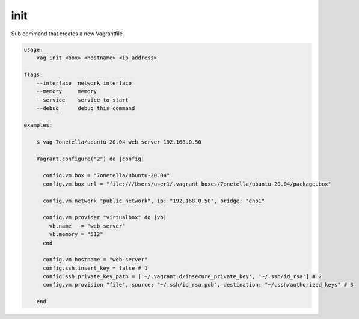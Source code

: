 

init
----
Sub command that creates a new Vagrantfile

.. code-block:: bash

    usage:
        vag init <box> <hostname> <ip_address>

    flags:
        --interface  network interface
        --memory     memory
        --service    service to start
        --debug      debug this command

    examples:

        $ vag 7onetella/ubuntu-20.04 web-server 192.168.0.50

        Vagrant.configure("2") do |config|

          config.vm.box = "7onetella/ubuntu-20.04"
          config.vm.box_url = "file:///Users/user1/.vagrant_boxes/7onetella/ubuntu-20.04/package.box"

          config.vm.network "public_network", ip: "192.168.0.50", bridge: "eno1"

          config.vm.provider "virtualbox" do |vb|
            vb.name   = "web-server"
            vb.memory = "512"
          end

          config.vm.hostname = "web-server"
          config.ssh.insert_key = false # 1
          config.ssh.private_key_path = ['~/.vagrant.d/insecure_private_key', '~/.ssh/id_rsa'] # 2
          config.vm.provision "file", source: "~/.ssh/id_rsa.pub", destination: "~/.ssh/authorized_keys" # 3

        end
